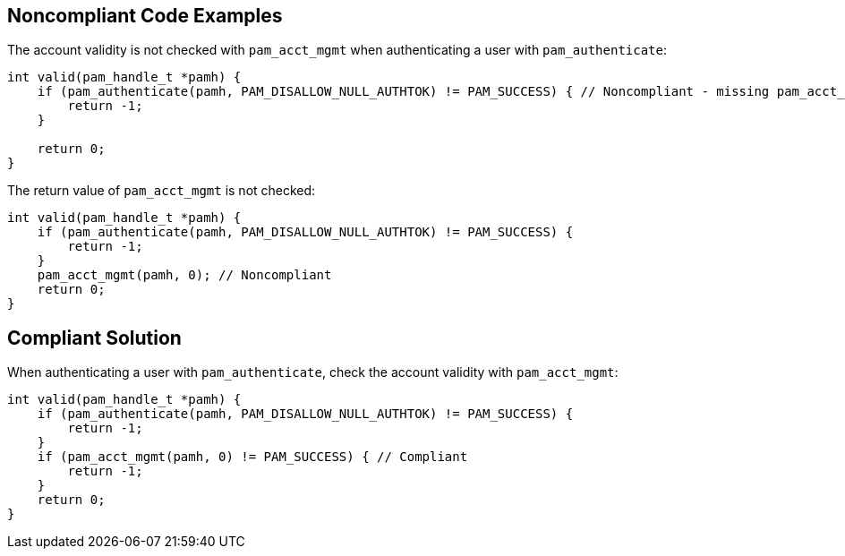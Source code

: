 
== Noncompliant Code Examples

The account validity is not checked with ``++pam_acct_mgmt++`` when authenticating a user with ``++pam_authenticate++``:

----
int valid(pam_handle_t *pamh) {
    if (pam_authenticate(pamh, PAM_DISALLOW_NULL_AUTHTOK) != PAM_SUCCESS) { // Noncompliant - missing pam_acct_mgmt
        return -1;
    }

    return 0;
}
----

The return value of ``++pam_acct_mgmt++`` is not checked:

----
int valid(pam_handle_t *pamh) {
    if (pam_authenticate(pamh, PAM_DISALLOW_NULL_AUTHTOK) != PAM_SUCCESS) {
        return -1;
    }
    pam_acct_mgmt(pamh, 0); // Noncompliant
    return 0;
}
----

== Compliant Solution

When authenticating a user with ``++pam_authenticate++``, check the account validity with ``++pam_acct_mgmt++``:

----
int valid(pam_handle_t *pamh) {
    if (pam_authenticate(pamh, PAM_DISALLOW_NULL_AUTHTOK) != PAM_SUCCESS) {
        return -1;
    }
    if (pam_acct_mgmt(pamh, 0) != PAM_SUCCESS) { // Compliant
        return -1;
    }
    return 0;
}
----
